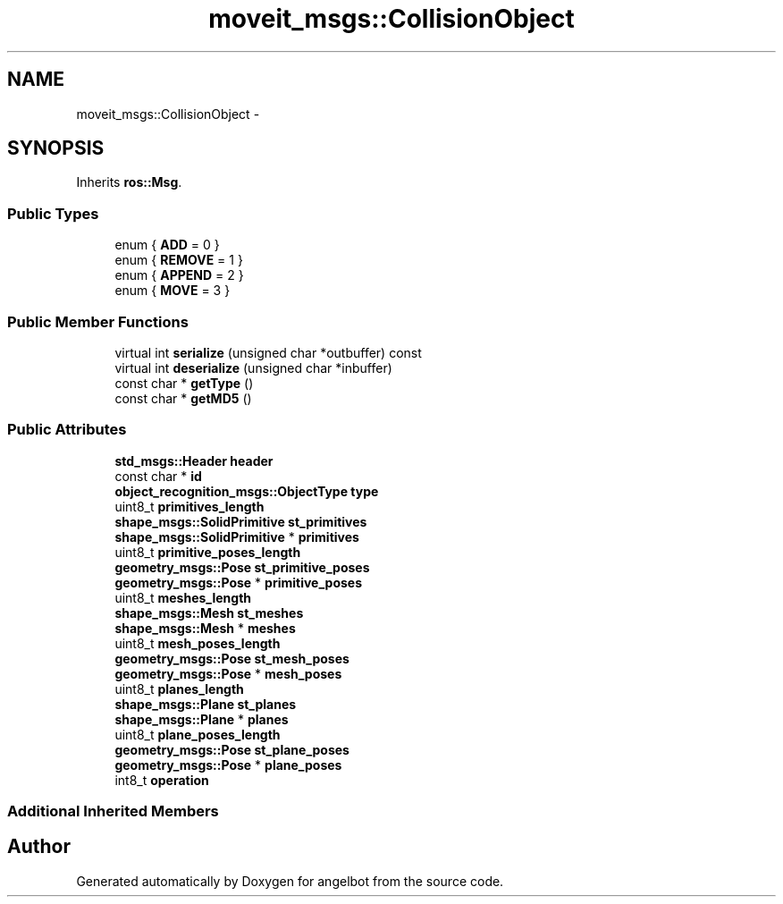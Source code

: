 .TH "moveit_msgs::CollisionObject" 3 "Sat Jul 9 2016" "angelbot" \" -*- nroff -*-
.ad l
.nh
.SH NAME
moveit_msgs::CollisionObject \- 
.SH SYNOPSIS
.br
.PP
.PP
Inherits \fBros::Msg\fP\&.
.SS "Public Types"

.in +1c
.ti -1c
.RI "enum { \fBADD\fP = 0 }"
.br
.ti -1c
.RI "enum { \fBREMOVE\fP = 1 }"
.br
.ti -1c
.RI "enum { \fBAPPEND\fP = 2 }"
.br
.ti -1c
.RI "enum { \fBMOVE\fP = 3 }"
.br
.in -1c
.SS "Public Member Functions"

.in +1c
.ti -1c
.RI "virtual int \fBserialize\fP (unsigned char *outbuffer) const "
.br
.ti -1c
.RI "virtual int \fBdeserialize\fP (unsigned char *inbuffer)"
.br
.ti -1c
.RI "const char * \fBgetType\fP ()"
.br
.ti -1c
.RI "const char * \fBgetMD5\fP ()"
.br
.in -1c
.SS "Public Attributes"

.in +1c
.ti -1c
.RI "\fBstd_msgs::Header\fP \fBheader\fP"
.br
.ti -1c
.RI "const char * \fBid\fP"
.br
.ti -1c
.RI "\fBobject_recognition_msgs::ObjectType\fP \fBtype\fP"
.br
.ti -1c
.RI "uint8_t \fBprimitives_length\fP"
.br
.ti -1c
.RI "\fBshape_msgs::SolidPrimitive\fP \fBst_primitives\fP"
.br
.ti -1c
.RI "\fBshape_msgs::SolidPrimitive\fP * \fBprimitives\fP"
.br
.ti -1c
.RI "uint8_t \fBprimitive_poses_length\fP"
.br
.ti -1c
.RI "\fBgeometry_msgs::Pose\fP \fBst_primitive_poses\fP"
.br
.ti -1c
.RI "\fBgeometry_msgs::Pose\fP * \fBprimitive_poses\fP"
.br
.ti -1c
.RI "uint8_t \fBmeshes_length\fP"
.br
.ti -1c
.RI "\fBshape_msgs::Mesh\fP \fBst_meshes\fP"
.br
.ti -1c
.RI "\fBshape_msgs::Mesh\fP * \fBmeshes\fP"
.br
.ti -1c
.RI "uint8_t \fBmesh_poses_length\fP"
.br
.ti -1c
.RI "\fBgeometry_msgs::Pose\fP \fBst_mesh_poses\fP"
.br
.ti -1c
.RI "\fBgeometry_msgs::Pose\fP * \fBmesh_poses\fP"
.br
.ti -1c
.RI "uint8_t \fBplanes_length\fP"
.br
.ti -1c
.RI "\fBshape_msgs::Plane\fP \fBst_planes\fP"
.br
.ti -1c
.RI "\fBshape_msgs::Plane\fP * \fBplanes\fP"
.br
.ti -1c
.RI "uint8_t \fBplane_poses_length\fP"
.br
.ti -1c
.RI "\fBgeometry_msgs::Pose\fP \fBst_plane_poses\fP"
.br
.ti -1c
.RI "\fBgeometry_msgs::Pose\fP * \fBplane_poses\fP"
.br
.ti -1c
.RI "int8_t \fBoperation\fP"
.br
.in -1c
.SS "Additional Inherited Members"


.SH "Author"
.PP 
Generated automatically by Doxygen for angelbot from the source code\&.
